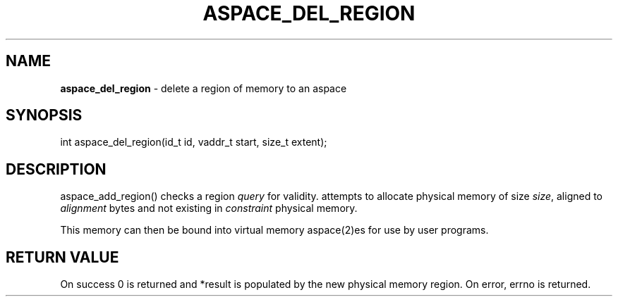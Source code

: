 .\" generated with Ronn/v0.7.3
.\" http://github.com/rtomayko/ronn/tree/0.7.3
.
.TH "ASPACE_DEL_REGION" "2" "June 2014" "" ""
.
.SH "NAME"
\fBaspace_del_region\fR \- delete a region of memory to an aspace
.
.SH "SYNOPSIS"
int aspace_del_region(id_t id, vaddr_t start, size_t extent);
.
.SH "DESCRIPTION"
aspace_add_region() checks a region \fIquery\fR for validity\. attempts to allocate physical memory of size \fIsize\fR, aligned to \fIalignment\fR bytes and not existing in \fIconstraint\fR physical memory\.
.
.P
This memory can then be bound into virtual memory aspace(2)es for use by user programs\.
.
.SH "RETURN VALUE"
On success 0 is returned and *result is populated by the new physical memory region\. On error, errno is returned\.
